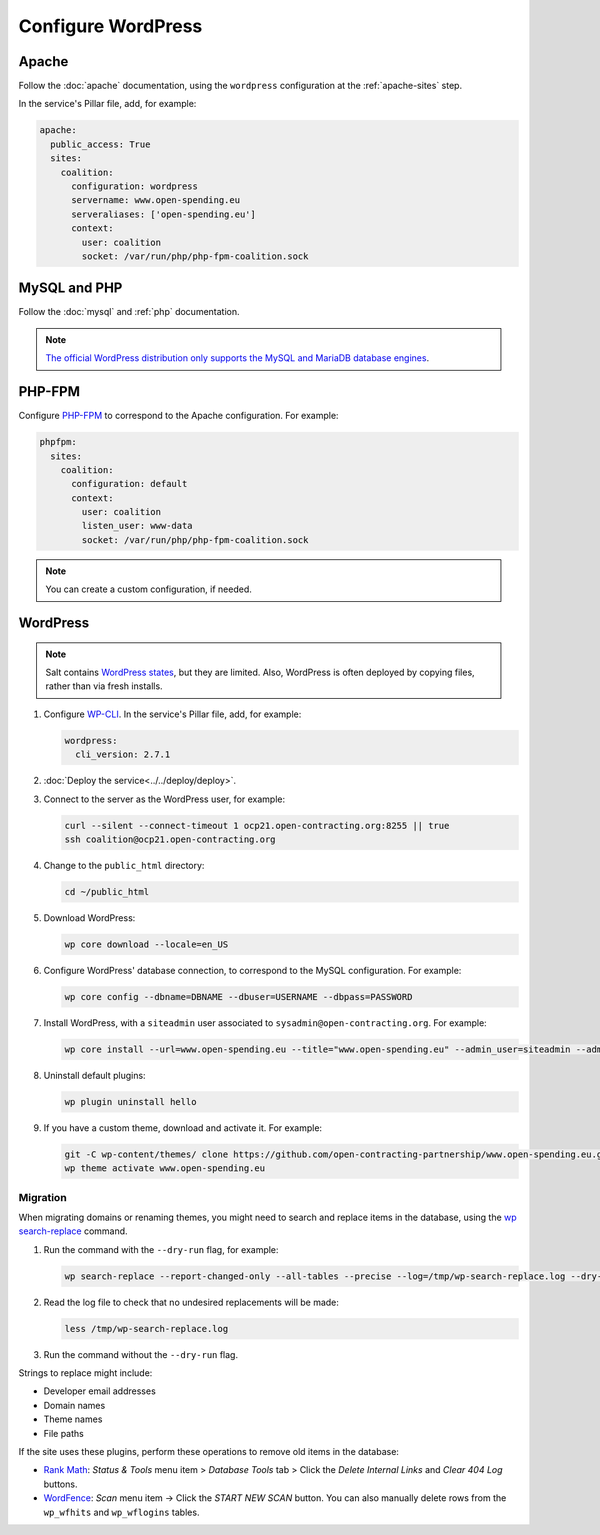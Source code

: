 Configure WordPress
===================

Apache
------

Follow the :doc:`apache` documentation, using the ``wordpress`` configuration at the :ref:`apache-sites` step.

In the service's Pillar file, add, for example:

.. code-block:: yaml

   apache:
     public_access: True
     sites:
       coalition:
         configuration: wordpress
         servername: www.open-spending.eu
         serveraliases: ['open-spending.eu']
         context:
           user: coalition
           socket: /var/run/php/php-fpm-coalition.sock

MySQL and PHP
-------------

Follow the :doc:`mysql` and :ref:`php` documentation.

.. note::

   `The official WordPress distribution only supports the MySQL and MariaDB database engines <https://codex.wordpress.org/Using_Alternative_Databases>`__.

PHP-FPM
-------

Configure `PHP-FPM <https://www.php.net/manual/en/install.fpm.php>`__ to correspond to the Apache configuration. For example:

.. code-block:: yaml

   phpfpm:
     sites:
       coalition:
         configuration: default
         context:
           user: coalition
           listen_user: www-data
           socket: /var/run/php/php-fpm-coalition.sock

.. note::

   You can create a custom configuration, if needed.

WordPress
---------

.. note::

   Salt contains `WordPress states <https://docs.saltproject.io/en/latest/ref/states/all/salt.states.wordpress.html>`__, but they are limited. Also, WordPress is often deployed by copying files, rather than via fresh installs.

#. Configure `WP-CLI <https://wp-cli.org>`__. In the service's Pillar file, add, for example:

   .. code-block:: yaml

      wordpress:
        cli_version: 2.7.1

#. :doc:`Deploy the service<../../deploy/deploy>`.

#. Connect to the server as the WordPress user, for example:

   .. code-block:: bash

      curl --silent --connect-timeout 1 ocp21.open-contracting.org:8255 || true
      ssh coalition@ocp21.open-contracting.org

#. Change to the ``public_html`` directory:

   .. code-block:: bash

      cd ~/public_html

#. Download WordPress:

   .. code-block:: bash

      wp core download --locale=en_US

#. Configure WordPress' database connection, to correspond to the MySQL configuration. For example:

   .. code-block:: bash

      wp core config --dbname=DBNAME --dbuser=USERNAME --dbpass=PASSWORD

#. Install WordPress, with a ``siteadmin`` user associated to ``sysadmin@open-contracting.org``. For example:

   .. code-block:: bash

      wp core install --url=www.open-spending.eu --title="www.open-spending.eu" --admin_user=siteadmin --admin_password=PASSWORD --admin_email=sysadmin@open-contracting.org --skip-email

#. Uninstall default plugins:

   .. code-block:: bash

      wp plugin uninstall hello

#. If you have a custom theme, download and activate it. For example:

   .. code-block:: bash

      git -C wp-content/themes/ clone https://github.com/open-contracting-partnership/www.open-spending.eu.git
      wp theme activate www.open-spending.eu

Migration
~~~~~~~~~

When migrating domains or renaming themes, you might need to search and replace items in the database, using the `wp search-replace <https://developer.wordpress.org/cli/commands/search-replace/>`__ command.

#. Run the command with the ``--dry-run`` flag, for example:

   .. code-block:: bash

      wp search-replace --report-changed-only --all-tables --precise --log=/tmp/wp-search-replace.log --dry-run 'open-spedning-coalition' 'www.open-spending.eu'

#. Read the log file to check that no undesired replacements will be made:

   .. code-block:: bash

      less /tmp/wp-search-replace.log

#. Run the command without the ``--dry-run`` flag.

Strings to replace might include:

-  Developer email addresses
-  Domain names
-  Theme names
-  File paths

If the site uses these plugins, perform these operations to remove old items in the database:

-  `Rank Math <https://rankmath.com>`__: *Status & Tools* menu item > *Database Tools* tab > Click the *Delete Internal Links* and *Clear 404 Log* buttons.
-  `WordFence <https://www.wordfence.com>`__: *Scan* menu item -> Click the *START NEW SCAN* button. You can also manually delete rows from the ``wp_wfhits`` and ``wp_wflogins`` tables.
